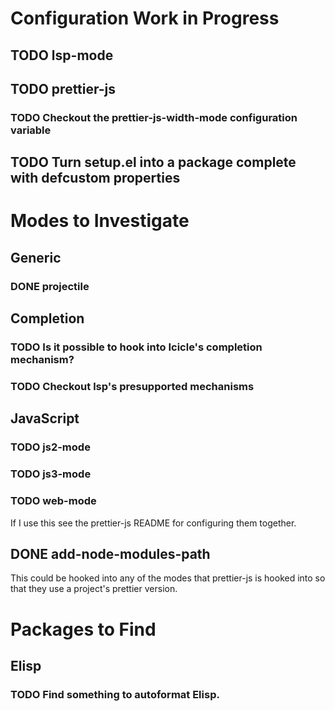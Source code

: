 * Configuration Work in Progress

** TODO lsp-mode
** TODO prettier-js
*** TODO Checkout the prettier-js-width-mode configuration variable

** TODO Turn setup.el into a package complete with defcustom properties
* Modes to Investigate

** Generic

*** DONE projectile

** Completion

*** TODO Is it possible to hook into Icicle's completion mechanism?
*** TODO Checkout lsp's presupported mechanisms

** JavaScript

*** TODO js2-mode
*** TODO js3-mode
*** TODO web-mode

If I use this see the prettier-js README for configuring them together.

** DONE add-node-modules-path

This could be hooked into any of the modes that prettier-js is hooked
into so that they use a project's prettier version.

* Packages to Find

** Elisp

*** TODO Find something to autoformat Elisp.
